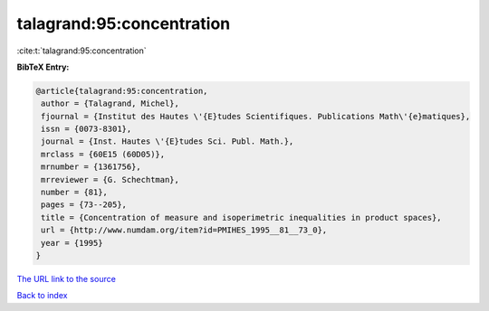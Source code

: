 talagrand:95:concentration
==========================

:cite:t:`talagrand:95:concentration`

**BibTeX Entry:**

.. code-block:: bibtex

   @article{talagrand:95:concentration,
    author = {Talagrand, Michel},
    fjournal = {Institut des Hautes \'{E}tudes Scientifiques. Publications Math\'{e}matiques},
    issn = {0073-8301},
    journal = {Inst. Hautes \'{E}tudes Sci. Publ. Math.},
    mrclass = {60E15 (60D05)},
    mrnumber = {1361756},
    mrreviewer = {G. Schechtman},
    number = {81},
    pages = {73--205},
    title = {Concentration of measure and isoperimetric inequalities in product spaces},
    url = {http://www.numdam.org/item?id=PMIHES_1995__81__73_0},
    year = {1995}
   }
`The URL link to the source <ttp://www.numdam.org/item?id=PMIHES_1995__81__73_0}>`_


`Back to index <../By-Cite-Keys.html>`_
